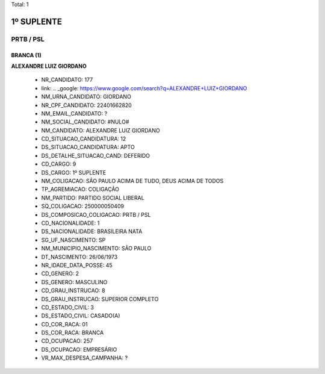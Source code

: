 Total: 1

1º SUPLENTE
===========

PRTB / PSL
----------

BRANCA (1)
..........

**ALEXANDRE LUIZ GIORDANO**

  - NR_CANDIDATO: 177
  - link: .. _google: https://www.google.com/search?q=ALEXANDRE+LUIZ+GIORDANO
  - NM_URNA_CANDIDATO: GIORDANO
  - NR_CPF_CANDIDATO: 22401662820
  - NM_EMAIL_CANDIDATO: ?
  - NM_SOCIAL_CANDIDATO: #NULO#
  - NM_CANDIDATO: ALEXANDRE LUIZ GIORDANO
  - CD_SITUACAO_CANDIDATURA: 12
  - DS_SITUACAO_CANDIDATURA: APTO
  - DS_DETALHE_SITUACAO_CAND: DEFERIDO
  - CD_CARGO: 9
  - DS_CARGO: 1º SUPLENTE
  - NM_COLIGACAO: SÃO PAULO ACIMA DE TUDO, DEUS ACIMA DE TODOS
  - TP_AGREMIACAO: COLIGAÇÃO
  - NM_PARTIDO: PARTIDO SOCIAL LIBERAL
  - SQ_COLIGACAO: 250000050409
  - DS_COMPOSICAO_COLIGACAO: PRTB / PSL
  - CD_NACIONALIDADE: 1
  - DS_NACIONALIDADE: BRASILEIRA NATA
  - SG_UF_NASCIMENTO: SP
  - NM_MUNICIPIO_NASCIMENTO: SÃO PAULO
  - DT_NASCIMENTO: 26/06/1973
  - NR_IDADE_DATA_POSSE: 45
  - CD_GENERO: 2
  - DS_GENERO: MASCULINO
  - CD_GRAU_INSTRUCAO: 8
  - DS_GRAU_INSTRUCAO: SUPERIOR COMPLETO
  - CD_ESTADO_CIVIL: 3
  - DS_ESTADO_CIVIL: CASADO(A)
  - CD_COR_RACA: 01
  - DS_COR_RACA: BRANCA
  - CD_OCUPACAO: 257
  - DS_OCUPACAO: EMPRESÁRIO
  - VR_MAX_DESPESA_CAMPANHA: ?

